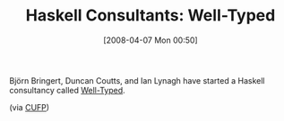 #+POSTID: 93
#+DATE: [2008-04-07 Mon 00:50]
#+OPTIONS: toc:nil num:nil todo:nil pri:nil tags:nil ^:nil TeX:nil
#+CATEGORY: Link
#+TAGS: Haskell, Programming Language
#+TITLE: Haskell Consultants: Well-Typed

Björn Bringert, Duncan Coutts, and Ian Lynagh have started a Haskell consultancy called [[http://www.well-typed.com/who_we_are][Well-Typed]].

(via [[http://groups.google.com/group/cufp/][CUFP]])




